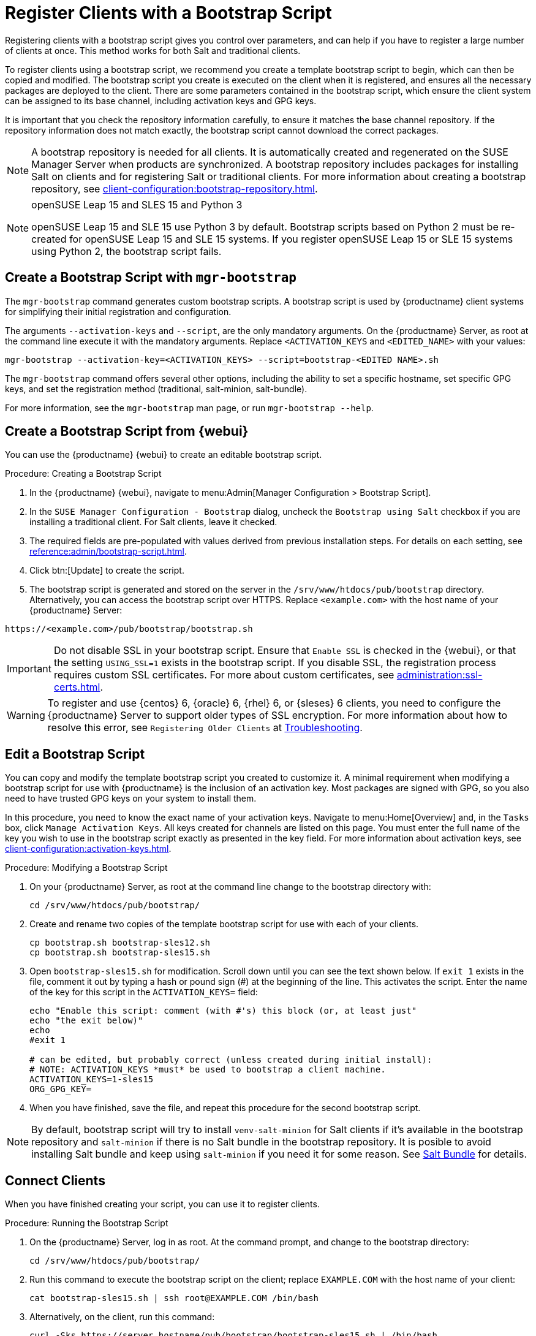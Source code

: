 [[registering.clients.bootstrap]]
= Register Clients with a Bootstrap Script

Registering clients with a bootstrap script gives you control over parameters, and can help if you have to register a large number of clients at once.
This method works for both Salt and traditional clients.

To register clients using a bootstrap script, we recommend you create a template bootstrap script to begin, which can then be copied and modified.
The bootstrap script you create is executed on the client when it is registered, and ensures all the necessary packages are deployed to the client.
There are some parameters contained in the bootstrap script, which ensure the client system can be assigned to its base channel, including activation keys and GPG keys.

It is important that you check the repository information carefully, to ensure it matches the base channel repository.
If the repository information does not match exactly, the bootstrap script cannot download the correct packages.

[NOTE]
====
A bootstrap repository is needed for all clients.
It is automatically created and regenerated on the SUSE Manager Server when products are synchronized.
A bootstrap repository includes packages for installing Salt on clients and for registering Salt or traditional clients.
For more information about creating a bootstrap repository, see xref:client-configuration:bootstrap-repository.adoc[].
====

ifeval::[{uyuni-content} == true]
[IMPORTANT]
.GPG Keys and Uyuni Client Tools
====
The GPG key used by Uyuni Client Tools is not trusted by default.
When you create your bootstrap script, add a path to the file containing the public key fingerprint with the [systemitem]``ORG_GPG_KEY`` parameter.
====
endif::[]

[NOTE]
.openSUSE Leap 15 and SLES 15 and Python 3
====
openSUSE Leap 15 and SLE 15 use Python 3 by default.
Bootstrap scripts based on Python 2 must be re-created for openSUSE Leap 15 and SLE 15 systems.
If you register openSUSE Leap 15 or SLE 15 systems using Python 2, the bootstrap script fails.
====



== Create a Bootstrap Script with [command]``mgr-bootstrap``

The [command]``mgr-bootstrap`` command generates custom bootstrap scripts.
A bootstrap script is used by {productname} client systems for simplifying their initial registration and configuration.

The arguments [option]``--activation-keys`` and [option]``--script``, are the only mandatory arguments.
On the {productname} Server, as root at the command line execute it with the mandatory arguments.
Replace [systemitem]``<ACTIVATION_KEYS`` and [systemitem]``<EDITED_NAME>`` with your values:

----
mgr-bootstrap --activation-key=<ACTIVATION_KEYS> --script=bootstrap-<EDITED NAME>.sh
----

The [command]``mgr-bootstrap`` command offers several other options, including the ability to set a specific hostname, set specific GPG keys, and set the registration method (traditional, salt-minion, salt-bundle).

For more information, see the [literal]``mgr-bootstrap`` man page, or run [command]``mgr-bootstrap --help``.



== Create a Bootstrap Script from {webui}

You can use the {productname} {webui} to create an editable bootstrap script.

// 2022-10-26, ke: In step 2, check whether we can use {productname} macro.

.Procedure: Creating a Bootstrap Script
. In the {productname} {webui}, navigate to menu:Admin[Manager Configuration > Bootstrap Script].
. In the [guimenu]``SUSE Manager Configuration - Bootstrap`` dialog, uncheck the [guimenu]``Bootstrap using Salt`` checkbox if you are installing a traditional client.
    For Salt clients, leave it checked.
. The required fields are pre-populated with values derived from previous installation steps.
    For details on each setting, see xref:reference:admin/bootstrap-script.adoc[].
. Click btn:[Update] to create the script.
. The bootstrap script is generated and stored on the server in the [path]``/srv/www/htdocs/pub/bootstrap`` directory.
    Alternatively, you can access the bootstrap script over HTTPS.
    Replace [literal]``<example.com>`` with the host name of your {productname} Server:
----
https://<example.com>/pub/bootstrap/bootstrap.sh
----


[IMPORTANT]
====
Do not disable SSL in your bootstrap script.
Ensure that [guimenu]``Enable SSL`` is checked in the {webui}, or that the setting `USING_SSL=1` exists in the bootstrap script.
If you disable SSL, the registration process requires custom SSL certificates.
For more about custom certificates, see xref:administration:ssl-certs.adoc[].
====


[WARNING]
====
To register and use {centos}{nbsp}6, {oracle}{nbsp}6, {rhel}{nbsp}6, or {sleses}{nbsp}6 clients, you need to configure the {productname} Server to support older types of SSL encryption.
For more information about how to resolve this error, see ``Registering Older Clients`` at xref:administration:troubleshooting/tshoot-intro.adoc[Troubleshooting].
====



[[modify.bootstrap.script]]
== Edit a Bootstrap Script

You can copy and modify the template bootstrap script you created to customize it.
A minimal requirement when modifying a bootstrap script for use with {productname} is the inclusion of an activation key.
Most packages are signed with GPG, so you also need to have trusted GPG keys on your system to install them.

In this procedure, you need to know the exact name of your activation keys.
Navigate to menu:Home[Overview] and, in the [guimenu]``Tasks`` box, click [guimenu]``Manage Activation Keys``.
All keys created for channels are listed on this page.
You must enter the full name of the key you wish to use in the bootstrap script exactly as presented in the key field.
For more information about activation keys, see xref:client-configuration:activation-keys.adoc[].



.Procedure: Modifying a Bootstrap Script
. On your {productname} Server, as root at the command line change to the bootstrap directory with:
+
----
cd /srv/www/htdocs/pub/bootstrap/
----
. Create and rename two copies of the template bootstrap script for use with each of your clients.
+
----
cp bootstrap.sh bootstrap-sles12.sh
cp bootstrap.sh bootstrap-sles15.sh
----
. Open [path]``bootstrap-sles15.sh`` for modification.
    Scroll down until you can see the text shown below.
    If ``exit 1`` exists in the file, comment it out by typing a hash or pound sign  (&#35;) at the beginning of the line.
    This activates the script.
    Enter the name of the key for this script in the ``ACTIVATION_KEYS=`` field:
+
----
echo "Enable this script: comment (with #'s) this block (or, at least just"
echo "the exit below)"
echo
#exit 1

# can be edited, but probably correct (unless created during initial install):
# NOTE: ACTIVATION_KEYS *must* be used to bootstrap a client machine.
ACTIVATION_KEYS=1-sles15
ORG_GPG_KEY=
----

. When you have finished, save the file, and repeat this procedure for the second bootstrap script.

[NOTE]
====
By default, bootstrap script will try to install [package]``venv-salt-minion`` for Salt clients if it's available in the bootstrap repository and [package]``salt-minion`` if there is no Salt bundle in the bootstrap repository.
It is posible to avoid installing Salt bundle and keep using [package]``salt-minion`` if you need it for some reason. See xref:client-configuration:contact-methods-saltbundle.adoc[Salt Bundle] for details.
====


== Connect Clients

When you have finished creating your script, you can use it to register clients.


.Procedure: Running the Bootstrap Script

. On the {productname} Server, log in as root.
    At the command prompt, and change to the bootstrap directory:
+

----
cd /srv/www/htdocs/pub/bootstrap/
----
+

. Run this command to execute the bootstrap script on the client; replace [systemitem]``EXAMPLE.COM`` with the host name of your client:
+

----
cat bootstrap-sles15.sh | ssh root@EXAMPLE.COM /bin/bash
----
+

. Alternatively, on the client, run this command:
+

----
curl -Sks https://server_hostname/pub/bootstrap/bootstrap-sles15.sh | /bin/bash
----
+

[IMPORTANT]
====
To avoid problems, make sure the bootstrap script is executed using [command]``bash``.
====
+

This script downloads the required dependencies located in the repositories directory you created earlier.
+

. When the script has finished running, you can check that your client is registered correctly by opening the {productname} {webui} and navigating to menu:Systems[Overview] to ensure the new client is listed.

. If you used the script to register the Salt client, open the {productname} {webui} and navigate to menu:Salt[Keys] to accept the client key.

[WARNING]
====
When new packages or updates are installed on the client using {productname}, any end user license agreements (EULAs) are automatically accepted.
To review a package EULA, open the package detail page in the {webui}.
====

